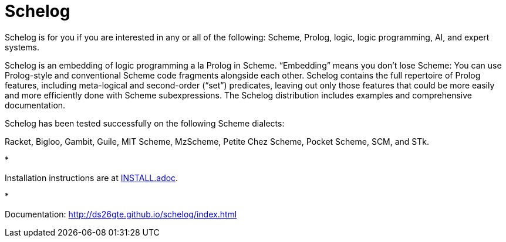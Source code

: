 = Schelog

Schelog is for you if you are interested in any or all
of the following: Scheme, Prolog, logic, logic
programming, AI, and expert systems.

Schelog is an embedding of logic programming a la
Prolog in Scheme.  “Embedding” means you don’t lose
Scheme: You can use Prolog-style and conventional
Scheme code fragments alongside each other.  Schelog
contains the full repertoire of Prolog features,
including meta-logical and second-order (“set”)
predicates, leaving out only those features that could
be more easily and more efficiently done with Scheme
subexpressions.  The Schelog distribution includes
examples and comprehensive documentation.

Schelog has been tested successfully on the following
Scheme dialects:

Racket, Bigloo, Gambit, Guile, MIT Scheme, MzScheme, Petite
Chez Scheme, Pocket Scheme, SCM, and STk.

.*

Installation instructions are at link:INSTALL.adoc[].

.*

Documentation: http://ds26gte.github.io/schelog/index.html
